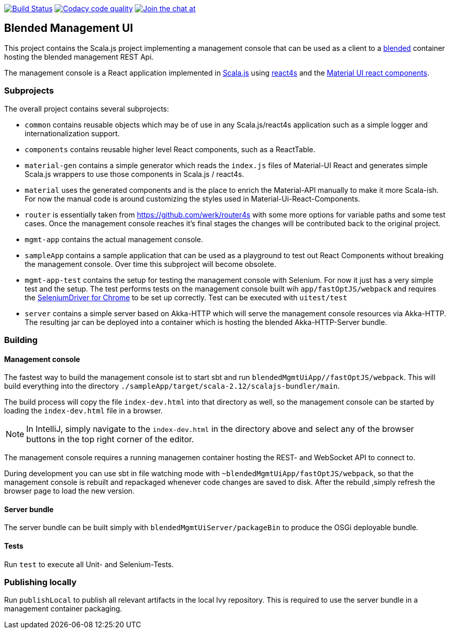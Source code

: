 image:https://www.travis-ci.org/woq-blended/blended.mgmt.ui.svg?branch=master["Build Status", link="https://www.travis-ci.org/woq-blended/blended.mgmt.ui"]
image:https://api.codacy.com/project/badge/Grade/6b6fed51afb44d48a1ba2ccca66b6733["Codacy code quality", link="https://www.codacy.com/app/blended/blended.mgmt.ui?utm_source=github.com&utm_medium=referral&utm_content=woq-blended/blended.mgmt.ui&utm_campaign=Badge_Grade"]
image:https://badges.gitter.im/Join%20Chat.svg[Join the chat at, link="https://gitter.im/woq-blended/blended?utm_source=badge&utm_medium=badge&utm_campaign=pr-badge&utm_content=badge"]

== Blended Management UI

This project contains the Scala.js project implementing a management console that can be used as a client to a https://github.com/woq-blended/blended[blended] container hosting the blended management REST Api.

The management console is a React application implemented in https://www.scala-js.org/[Scala.js] using http://www.react4s.org[react4s] and the https://material-ui.com/[Material UI react components].

=== Subprojects

The overall project contains several subprojects:

* ```common``` contains reusable objects which may be of use in any Scala.js/react4s application such as a simple logger and internationalization support.

* ```components``` contains reusable higher level React components, such as a ReactTable.

* ```material-gen``` contains a simple generator which reads the ```index.js``` files of Material-UI React and generates simple Scala.js wrappers to use those components in Scala.js / react4s.

* ```material``` uses the generated components and is the place to enrich the Material-API manually to make it more Scala-ish. For now the manual code is around customizing the styles used in Material-Ui-React-Components.

* ```router``` is essentially taken from https://github.com/werk/router4s with some more options for variable paths and some test cases. Once the management console reaches it's final stages the changes will be contributed back to the original project.

* ```mgmt-app``` contains the actual management console.

* ```sampleApp``` contains a sample application that can be used as a playground to test out React Components without breaking the management console. Over time this subproject will become obsolete.

* ```mgmt-app-test``` contains the setup for testing the management console with Selenium. For now it just has a very simple test and the setup. The test performs tests on the management console built wih ```app/fastOptJS/webpack``` and requires the http://chromedriver.chromium.org/getting-started[SeleniumDriver for Chrome] to be set up correctly. Test can be executed with ```uitest/test```

* ```server``` contains a simple server based on Akka-HTTP which will serve the management console resources via Akka-HTTP. The resulting jar can be deployed into a container which is hosting the blended Akka-HTTP-Server bundle.

=== Building

==== Management console

The fastest way to build the management console ist to start sbt and run ```blendedMgmtUiApp//fastOptJS/webpack```. This will build everything into the directory ```./sampleApp/target/scala-2.12/scalajs-bundler/main```.


The build process will copy the file ```index-dev.html``` into that directory as well, so the management console can be started by loading the ```index-dev.html``` file in a browser.

[NOTE]
====
In IntelliJ, simply navigate to the ```index-dev.html``` in the directory above and select any of the browser buttons in the top right corner of the editor.
====

The management console requires a running managemen container hosting the REST- and WebSocket API to connect to.

During development you can use sbt in file watching mode with ```~blendedMgmtUiApp/fastOptJS/webpack```, so that the management console is rebuilt and repackaged whenever code changes are saved to disk. After the rebuild ,simply refresh the browser page to load the new version.

==== Server bundle

The server bundle can be built simply with ```blendedMgmtUiServer/packageBin``` to produce the OSGi deployable bundle.

==== Tests

Run ```test``` to execute all Unit- and Selenium-Tests.

=== Publishing locally

Run ```publishLocal``` to publish all relevant artifacts in the local Ivy repository. This is required to use the server bundle in a management container packaging.


